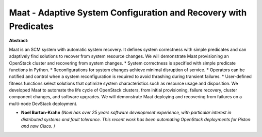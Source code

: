 Maat - Adaptive System Configuration and Recovery with Predicates
~~~~~~~~~~~~~~~~~~~~~~~~~~~~~~~~~~~~~~~~~~~~~~~~~~~~~~~~~~~~~~~~~

**Abstract:**

Maat is an SCM system with automatic system recovery. It defines system correctness with simple predicates and can adaptively find solutions to recover from system resource changes. We will demonstrate Maat provisioning an OpenStack cluster and recovering from system changes. * System correctness is specified with simple predicate functions in Python. * Reconfigurations for system changes achieve minimal disruption of service. * Operators can be notified and control when a system reconfiguration is required to avoid thrashing during transient failures. * User-defined fitness functions select solutions that optimize system characteristics such as resource usage and disposition. We developed Maat to automate the life cycle of OpenStack clusters, from initial provisioning, failure recovery, cluster component changes, and software upgrades. We will demonstrate Maat deploying and recovering from failures on a multi-node DevStack deployment.


* **Noel Burton-Krahn** *(Noel has over 25 years software development experience, with particular interest in distributed systems and fault tolerance. This recent work has been automating OpenStack deployments for Piston and now Cisco. )*
